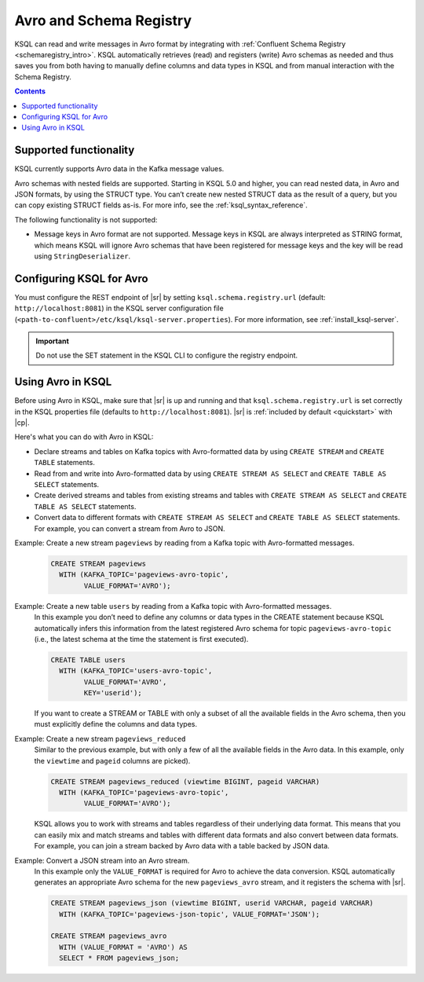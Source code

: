 .. _install_ksql-avro-schema:

Avro and Schema Registry
========================

KSQL can read and write messages in Avro format by integrating with :ref:`Confluent Schema Registry <schemaregistry_intro>`.
KSQL automatically retrieves (read) and registers (write) Avro schemas as needed and thus saves you from both having to
manually define columns and data types in KSQL and from manual interaction with the Schema Registry.

.. contents:: Contents
    :local:

Supported functionality
^^^^^^^^^^^^^^^^^^^^^^^

KSQL currently supports Avro data in the Kafka message values.

Avro schemas with nested fields are supported. Starting in KSQL 5.0 and higher, you can read nested data, in Avro and JSON
formats, by using the STRUCT type. You can’t create new nested STRUCT data as the result of a query, but you can copy existing
STRUCT fields as-is. For more info, see the :ref:`ksql_syntax_reference`.

The following functionality is not supported:

-  Message keys in Avro format are not supported. Message keys in KSQL are always interpreted as STRING format, which means
   KSQL will ignore Avro schemas that have been registered for message keys and the key will be read using ``StringDeserializer``.

Configuring KSQL for Avro
^^^^^^^^^^^^^^^^^^^^^^^^^

You must configure the REST endpoint of |sr| by setting ``ksql.schema.registry.url`` (default: ``http://localhost:8081``)
in the KSQL server configuration file (``<path-to-confluent>/etc/ksql/ksql-server.properties``). For more information,
see :ref:`install_ksql-server`.

.. important:: Do not use the SET statement in the KSQL CLI to configure the registry endpoint.

Using Avro in KSQL
^^^^^^^^^^^^^^^^^^

Before using Avro in KSQL, make sure that |sr| is up and running and that ``ksql.schema.registry.url`` is set correctly
in the KSQL properties file (defaults to ``http://localhost:8081``). |sr| is :ref:`included by default <quickstart>` with
|cp|.

Here's what you can do with Avro in KSQL:

- Declare streams and tables on Kafka topics with Avro-formatted data by using ``CREATE STREAM`` and ``CREATE TABLE`` statements.
- Read from and write into Avro-formatted data by using ``CREATE STREAM AS SELECT`` and ``CREATE TABLE AS SELECT`` statements.
- Create derived streams and tables from existing streams and tables with ``CREATE STREAM AS SELECT`` and
  ``CREATE TABLE AS SELECT`` statements.
- Convert data to different formats with ``CREATE STREAM AS SELECT`` and ``CREATE TABLE AS SELECT`` statements. For example,
  you can convert a stream from Avro to JSON.

Example: Create a new stream ``pageviews`` by reading from a Kafka topic with Avro-formatted messages.
    .. code:: sql

        CREATE STREAM pageviews
          WITH (KAFKA_TOPIC='pageviews-avro-topic',
                VALUE_FORMAT='AVRO');

Example: Create a new table ``users`` by reading from a Kafka topic with Avro-formatted messages.
    In this example you don’t need to define any columns or data types in the CREATE statement because KSQL automatically
    infers this information from the latest registered Avro schema for topic ``pageviews-avro-topic`` (i.e., the latest
    schema at the time the statement is first executed).

    .. code:: sql

        CREATE TABLE users
          WITH (KAFKA_TOPIC='users-avro-topic',
                VALUE_FORMAT='AVRO',
                KEY='userid');



    If you want to create a STREAM or TABLE with only a subset of all the
    available fields in the Avro schema, then you must explicitly define the
    columns and data types.

Example: Create a new stream ``pageviews_reduced``
    Similar to the previous example, but with only a few of all the available fields in the Avro data. In this example,
    only the ``viewtime`` and ``pageid`` columns are picked).

    .. code:: sql

        CREATE STREAM pageviews_reduced (viewtime BIGINT, pageid VARCHAR)
          WITH (KAFKA_TOPIC='pageviews-avro-topic',
                VALUE_FORMAT='AVRO');

    KSQL allows you to work with streams and tables regardless of their underlying data format. This means that you can
    easily mix and match streams and tables with different data formats and also convert between data formats. For
    example, you can join a stream backed by Avro data with a table backed by JSON data.

Example: Convert a JSON stream into an Avro stream.
    In this example only the ``VALUE_FORMAT`` is required for Avro to achieve the data conversion. KSQL automatically
    generates an appropriate Avro schema for the new ``pageviews_avro`` stream, and it  registers the schema with |sr|.

    .. code:: sql

        CREATE STREAM pageviews_json (viewtime BIGINT, userid VARCHAR, pageid VARCHAR)
          WITH (KAFKA_TOPIC='pageviews-json-topic', VALUE_FORMAT='JSON');

        CREATE STREAM pageviews_avro
          WITH (VALUE_FORMAT = 'AVRO') AS
          SELECT * FROM pageviews_json;



    